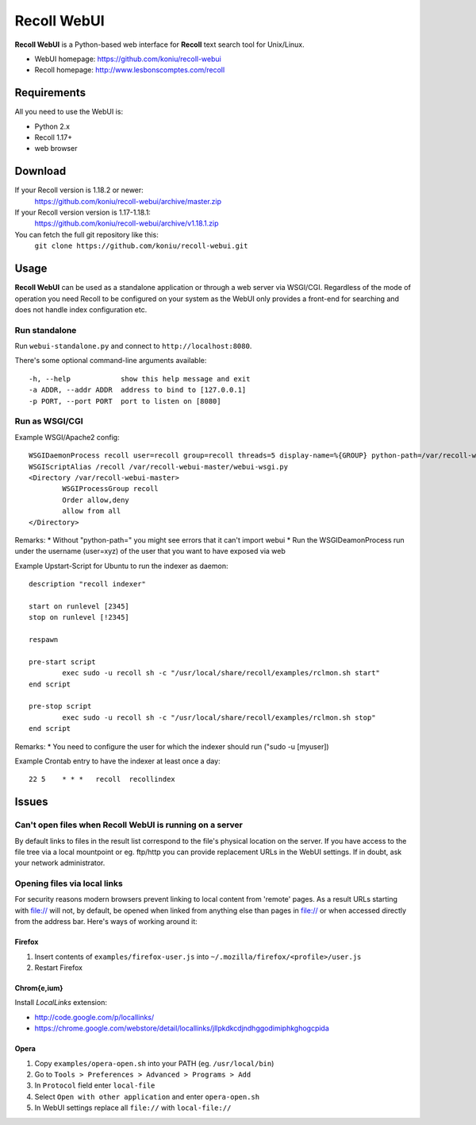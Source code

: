 ============
Recoll WebUI
============

**Recoll WebUI** is a Python-based web interface for **Recoll** text search
tool for Unix/Linux.

.. image:: http://i.imgur.com/n8qTnBg.png

* WebUI homepage: https://github.com/koniu/recoll-webui
* Recoll homepage: http://www.lesbonscomptes.com/recoll

Requirements
============

All you need to use the WebUI is:

* Python 2.x
* Recoll 1.17+
* web browser

Download
========
If your Recoll version is 1.18.2 or newer:
        https://github.com/koniu/recoll-webui/archive/master.zip
If your Recoll version version is 1.17-1.18.1:
        https://github.com/koniu/recoll-webui/archive/v1.18.1.zip
You can fetch the full git repository like this:
        ``git clone https://github.com/koniu/recoll-webui.git``

Usage
=====

**Recoll WebUI** can be used as a standalone application or through a web
server via WSGI/CGI. Regardless of the mode of operation you need Recoll
to be configured on your system as the WebUI only provides a front-end for
searching and does not handle index configuration etc.

Run standalone
--------------
Run ``webui-standalone.py`` and connect to ``http://localhost:8080``.

There's some optional command-line arguments available::

    -h, --help            show this help message and exit
    -a ADDR, --addr ADDR  address to bind to [127.0.0.1]
    -p PORT, --port PORT  port to listen on [8080]

Run as WSGI/CGI
---------------

Example WSGI/Apache2 config::

        WSGIDaemonProcess recoll user=recoll group=recoll threads=5 display-name=%{GROUP} python-path=/var/recoll-webui-master
        WSGIScriptAlias /recoll /var/recoll-webui-master/webui-wsgi.py
        <Directory /var/recoll-webui-master>
                WSGIProcessGroup recoll
                Order allow,deny
                allow from all
        </Directory>

Remarks:
* Without "python-path=" you might see errors that it can't import webui 
* Run the WSGIDeamonProcess run under the username (user=xyz) of the user that you want to have exposed via web


Example Upstart-Script for Ubuntu to run the indexer as daemon::


        description "recoll indexer"

        start on runlevel [2345]
        stop on runlevel [!2345]
        
        respawn
        
        pre-start script
                exec sudo -u recoll sh -c "/usr/local/share/recoll/examples/rclmon.sh start"
        end script
        
        pre-stop script
                exec sudo -u recoll sh -c "/usr/local/share/recoll/examples/rclmon.sh stop"
        end script

Remarks:
* You need to configure the user for which the indexer should run ("sudo -u [myuser])


Example Crontab entry to have the indexer at least once a day::

        22 5    * * *   recoll  recollindex



Issues
======

Can't open files when Recoll WebUI is running on a server
---------------------------------------------------------
By default links to files in the result list correspond to the file's
physical location on the server. If you have access to the file tree
via a local mountpoint or eg. ftp/http you can provide replacement
URLs in the WebUI settings. If in doubt, ask your network administrator.

Opening files via local links
-----------------------------
For security reasons modern browsers prevent linking to local content from
'remote' pages. As a result URLs starting with file:// will not, by default,
be opened when linked from anything else than pages in file:// or when
accessed directly from the address bar. Here's ways of working around it:

Firefox
~~~~~~~
1. Insert contents of ``examples/firefox-user.js`` into
   ``~/.mozilla/firefox/<profile>/user.js``
2. Restart Firefox

Chrom{e,ium}
~~~~~~~~~~~~
Install *LocalLinks* extension:

* http://code.google.com/p/locallinks/
* https://chrome.google.com/webstore/detail/locallinks/jllpkdkcdjndhggodimiphkghogcpida

Opera
~~~~~
1. Copy ``examples/opera-open.sh`` into your PATH (eg. ``/usr/local/bin``)
2. Go to ``Tools > Preferences > Advanced > Programs > Add``
3. In ``Protocol`` field enter ``local-file``
4. Select ``Open with other application`` and enter ``opera-open.sh``
5. In WebUI settings replace all ``file://`` with ``local-file://``
